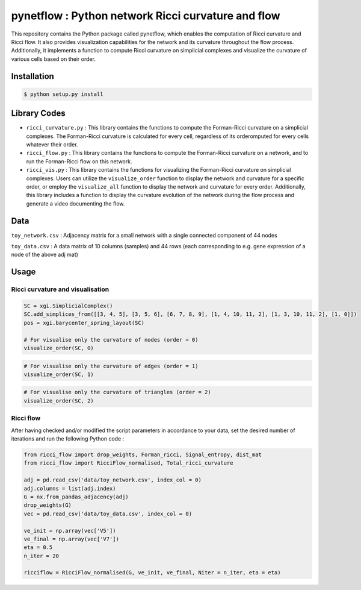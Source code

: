 =============================================================================================
pynetflow : Python network Ricci curvature and flow
=============================================================================================
.. image:: https://github.com/anthbapt/pynetflow/workflows/CI/badge.svg
    :target: https://github.com/anthbapt/pynetflow/actions?query=branch%3Amaster+workflow%3ACI
 
This repository contains the Python package called pynetflow, which enables the computation of Ricci curvature and Ricci flow. It also provides visualization capabilities for the network and its curvature throughout the flow process. Additionally, it implements a function to compute Ricci curvature on simplicial complexes and visualize the curvature of various cells based on their order.

.. image:: pynetflow_logo.png
   :width: 200


-----------------
 Installation
-----------------

                                
.. code-block:: bash    

  $ python setup.py install

         
-----------------
 Library Codes
-----------------

* ``ricci_curvature.py`` : This library contains the functions to compute the Forman-Ricci curvature on a simplicial complexes. The Forman-Ricci curvature is calculated for every cell, regardless of its orderomputed for every cells whatever their order.
* ``ricci_flow.py`` : This library contains the functions to compute the Forman-Ricci curvature on a network, and to run the Forman-Ricci flow on this network.
* ``ricci_vis.py`` : This library contains the functions for visualizing the Forman-Ricci curvature on simplicial complexes. Users can utilize the ``visualize_order`` function to display the network and curvature for a specific order, or employ the ``visualize_all`` function to display the network and curvature for every order. Additionally, this library includes a function to display the curvature evolution of the network during the flow process and generate a video documenting the flow.



-----------------
Data
-----------------

``toy_network.csv`` : Adjacency matrix for a small network with a single connected component of 44 nodes

``toy_data.csv`` : A data matrix of 10 columns (samples) and 44 rows (each corresponding to e.g. gene expression of a node of the above adj mat)

-----------------
Usage
-----------------

Ricci curvature and visualisation
-----------------


.. code-block:: python

    SC = xgi.SimplicialComplex()
    SC.add_simplices_from([[3, 4, 5], [3, 5, 6], [6, 7, 8, 9], [1, 4, 10, 11, 2], [1, 3, 10, 11, 2], [1, 0]])
    pos = xgi.barycenter_spring_layout(SC)
    
    # For visualise only the curvature of nodes (order = 0)
    visualize_order(SC, 0)
    
    
.. image:: figures/test_ricci_curvature_nodes.png
   :width: 300
   
   
.. code-block:: python

    # For visualise only the curvature of edges (order = 1)
    visualize_order(SC, 1)
    
    
.. image:: figures/test_ricci_curvature_edges.png
   :width: 300
    
.. code-block:: python

    # For visualise only the curvature of triangles (order = 2)
    visualize_order(SC, 2)
    
.. image:: figures/test_ricci_curvature_triangles.png
   :width: 300
   

Ricci flow
-----------------
After having checked and/or modified the script parameters in accordance to your data, set the desired number of iterations and run the following Python code : 

.. code-block:: python

    from ricci_flow import drop_weights, Forman_ricci, Signal_entropy, dist_mat
    from ricci_flow import RicciFlow_normalised, Total_ricci_curvature

    adj = pd.read_csv('data/toy_network.csv', index_col = 0)
    adj.columns = list(adj.index)
    G = nx.from_pandas_adjacency(adj)
    drop_weights(G)
    vec = pd.read_csv('data/toy_data.csv', index_col = 0)

    ve_init = np.array(vec['V5'])
    ve_final = np.array(vec['V7'])
    eta = 0.5
    n_iter = 20
    
    ricciflow = RicciFlow_normalised(G, ve_init, ve_final, Niter = n_iter, eta = eta)

